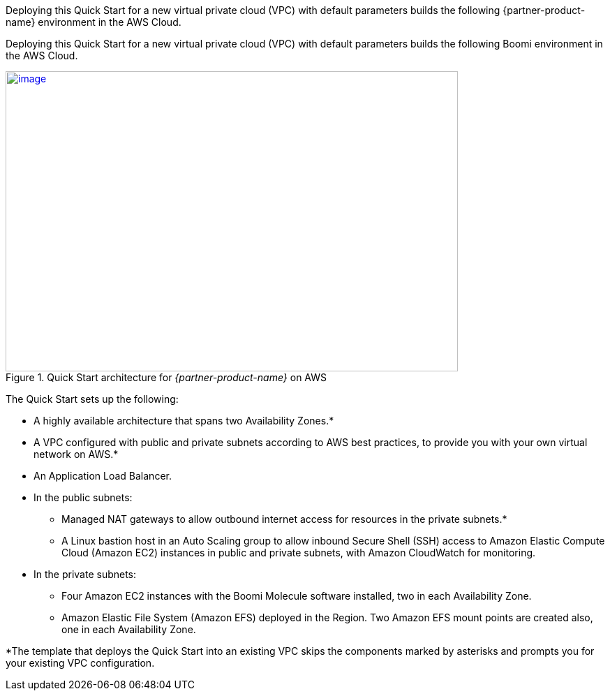 Deploying this Quick Start for a new virtual private cloud (VPC) with
default parameters builds the following {partner-product-name} environment in the
AWS Cloud.

// Replace this example diagram with your own. Send us your source PowerPoint file. Be sure to follow our guidelines here : http://(we should include these points on our contributors guide)

Deploying this Quick Start for a new virtual private cloud (VPC) with default parameters builds the following Boomi environment in the AWS Cloud.

[#architecture1]
.Quick Start architecture for _{partner-product-name}_ on AWS
[link=images/image2.png]
image::../images/image2.png[image,width=648,height=430]

The Quick Start sets up the following:

* A highly available architecture that spans two Availability Zones.*
* A VPC configured with public and private subnets according to AWS best practices, to provide you with your own virtual network on AWS.*
* An Application Load Balancer.
* In the public subnets:

** Managed NAT gateways to allow outbound internet access for resources in the private subnets.*
** A Linux bastion host in an Auto Scaling group to allow inbound Secure Shell (SSH) access to Amazon Elastic Compute Cloud (Amazon EC2) instances in public and private subnets, with Amazon CloudWatch for monitoring.

* In the private subnets:

** Four Amazon EC2 instances with the Boomi Molecule software installed, two in each Availability Zone.
** Amazon Elastic File System (Amazon EFS) deployed in the Region. Two Amazon EFS mount points are created also, one in each Availability Zone.

*The template that deploys the Quick Start into an existing VPC skips the components marked by asterisks and prompts you for your existing VPC configuration.
